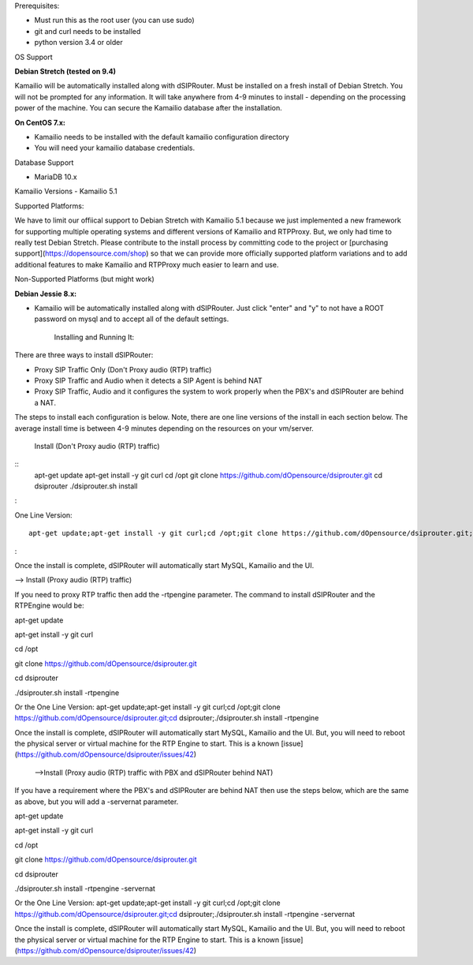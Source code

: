 Prerequisites:


- Must run this as the root user (you can use sudo)
- git and curl needs to be installed
- python version 3.4 or older


OS Support

**Debian Stretch (tested on 9.4)**

Kamailio will be automatically installed along with dSIPRouter.  Must be installed on a fresh install of Debian Stretch.  You will not be prompted for any information.  It will take anywhere from 4-9 minutes to install - depending on the processing power of the machine. You can secure the Kamailio database after the installation.




**On CentOS 7.x:**

- Kamailio needs to be installed with the default kamailio configuration directory
- You will need your kamailio database credentials.



Database Support

- MariaDB 10.x



Kamailio Versions
- Kamailio 5.1 



Supported Platforms:

We have to limit our offiical support to Debian Stretch with Kamailio 5.1 because we just implemented a new framework for supporting multiple operating systems and different versions of Kamailio and RTPProxy.  But, we only had time to really test Debian Stretch.  Please contribute to the install process by committing code to the project or [purchasing support](https://dopensource.com/shop) so that we can provide more officially supported platform variations and to add additional features to make Kamailio and RTPProxy much easier to learn and use.



Non-Supported Platforms (but might work)

**Debian Jessie 8.x:**

- Kamailio will be automatically installed along with dSIPRouter.  Just click "enter" and "y" to not have a ROOT password on mysql and to accept all of the default settings. 



                              Installing and Running It:

There are three ways to install dSIPRouter:

- Proxy SIP Traffic Only (Don't Proxy audio (RTP) traffic) 
- Proxy SIP Traffic and Audio when it detects a SIP Agent is behind NAT
- Proxy SIP Traffic, Audio and it configures the system to work properly when the PBX's and dSIPRouter are behind a NAT.

The steps to install each configuration is below.  Note, there are one line versions of the install in each section below.  The average install time is between 4-9 minutes depending on the resources on your vm/server.

  Install (Don't Proxy audio (RTP) traffic)

::
    apt-get update 
    apt-get install -y git curl
    cd /opt
    git clone https://github.com/dOpensource/dsiprouter.git
    cd dsiprouter
    ./dsiprouter.sh install
:

One Line Version: 
::
    apt-get update;apt-get install -y git curl;cd /opt;git clone https://github.com/dOpensource/dsiprouter.git;cd    dsiprouter;./dsiprouter.sh install
:

Once the install is complete, dSIPRouter will automatically start MySQL, Kamailio and the UI.

--> Install (Proxy audio (RTP) traffic)

If you need to proxy RTP traffic then add the -rtpengine parameter. The command to install dSIPRouter and the RTPEngine would be:


apt-get update

apt-get install -y git curl

cd /opt

git clone https://github.com/dOpensource/dsiprouter.git

cd dsiprouter

./dsiprouter.sh install -rtpengine



Or the One Line Version: apt-get update;apt-get install -y git curl;cd /opt;git clone https://github.com/dOpensource/dsiprouter.git;cd dsiprouter;./dsiprouter.sh install -rtpengine


Once the install is complete, dSIPRouter will automatically start MySQL, Kamailio and the UI.  But, you will need to reboot the physical server or virtual machine for the RTP Engine to start.  This is a known [issue](https://github.com/dOpensource/dsiprouter/issues/42)   

 -->Install (Proxy audio (RTP) traffic with PBX and dSIPRouter behind NAT)

If you have a requirement where the PBX's and dSIPRouter are behind NAT then use the steps below, which are the same as above, but you will add a -servernat parameter.   


apt-get update

apt-get install -y git curl

cd /opt

git clone https://github.com/dOpensource/dsiprouter.git

cd dsiprouter

./dsiprouter.sh install -rtpengine -servernat

Or the One Line Version: apt-get update;apt-get install -y git curl;cd /opt;git clone https://github.com/dOpensource/dsiprouter.git;cd dsiprouter;./dsiprouter.sh install -rtpengine -servernat


Once the install is complete, dSIPRouter will automatically start MySQL, Kamailio and the UI.  But, you will need to reboot the physical server or virtual machine for the RTP Engine to start.  This is a known [issue](https://github.com/dOpensource/dsiprouter/issues/42)
